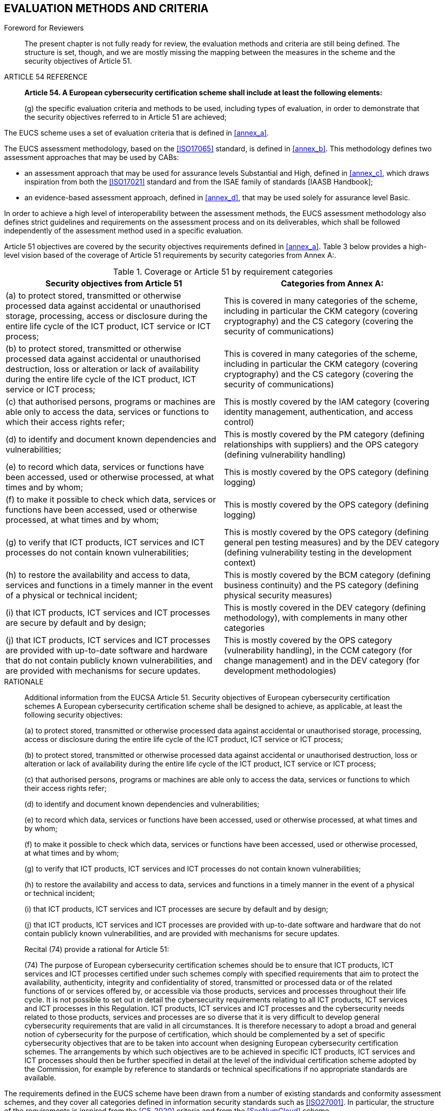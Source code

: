


[[sec_8]]
== EVALUATION METHODS AND CRITERIA

.Foreword for Reviewers
____
The present chapter is not fully ready for review, the evaluation
methods and criteria are still being defined. The structure is set,
though, and we are mostly missing the mapping between the measures
in the scheme and the security objectives of Article 51.
____

.ARTICLE 54 REFERENCE
____
*Article 54. A European cybersecurity certification scheme shall include
at least the following elements:*

(g) the specific evaluation criteria and methods to be used, including
types of evaluation, in order to demonstrate that the security objectives
referred to in Article 51 are achieved;
____

The EUCS scheme uses a set of evaluation criteria that is defined
in <<annex_a>>.

The EUCS assessment methodology, based on the <<ISO17065>> standard,
is defined in <<annex_b>>. This methodology defines two assessment
approaches that may be used by CABs:

* an assessment approach that may be used for assurance levels Substantial
and High, defined in <<annex_c>>, which draws inspiration from both
the <<ISO17021>> standard and from the ISAE family of standards [IAASB
Handbook];

* an evidence-based assessment approach, defined in <<annex_d>>, that
may be used solely for assurance level Basic.

In order to achieve a high level of interoperability between the assessment
methods, the EUCS assessment methodology also defines strict guidelines
and requirements on the assessment process and on its deliverables,
which shall be followed independently of the assessment method used
in a specific evaluation.

Article 51 objectives are covered by the security objectives requirements
defined in <<annex_a>>. Table 3 below provides a high-level vision
based of the coverage of Article 51 requirements by security categories
from Annex A:.

[[table3]]
.Coverage or Article 51 by requirement categories
[cols="2",options="header"]
|===
| Security objectives from Article 51 | Categories from Annex A:

| (a) to protect stored, transmitted or otherwise processed data against
accidental or unauthorised storage, processing, access or disclosure
during the entire life cycle of the ICT product, ICT service or ICT
process;
| This is covered in many categories of the scheme, including in particular
the CKM category (covering cryptography) and the CS category (covering
the security of communications)

| (b) to protect stored, transmitted or otherwise processed data against
accidental or unauthorised destruction, loss or alteration or lack
of availability during the entire life cycle of the ICT product, ICT
service or ICT process;
| This is covered in many categories of the scheme, including in particular
the CKM category (covering cryptography) and the CS category (covering
the security of communications)

| (c) that authorised persons, programs or machines are able only
to access the data, services or functions to which their access rights
refer;
| This is mostly covered by the IAM category (covering identity management,
authentication, and access control)

| (d) to identify and document known dependencies and vulnerabilities;
| This is mostly covered by the PM category (defining relationships
with suppliers) and the OPS category (defining vulnerability handling)

| (e) to record which data, services or functions have been accessed,
used or otherwise processed, at what times and by whom;
| This is mostly covered by the OPS category (defining logging)

| (f) to make it possible to check which data, services or functions
have been accessed, used or otherwise processed, at what times and
by whom; | This is mostly covered by the OPS category (defining logging)

| (g) to verify that ICT products, ICT services and ICT processes
do not contain known vulnerabilities;
| This is mostly covered by the OPS category (defining general pen
testing measures) and by the DEV category (defining vulnerability
testing in the development context)

| (h) to restore the availability and access to data, services and
functions in a timely manner in the event of a physical or technical
incident;
| This is mostly covered by the BCM category (defining business continuity)
and the PS category (defining physical security measures)

| (i) that ICT products, ICT services and ICT processes are secure
by default and by design;
| This is mostly covered in the DEV category (defining methodology),
with complements in many other categories

| (j) that ICT products, ICT services and ICT processes are provided
with up-to-date software and hardware that do not contain publicly
known vulnerabilities, and are provided with mechanisms for secure
updates.
| This is mostly covered by the OPS category (vulnerability handling),
in the CCM category (for change management) and in the DEV category
(for development methodologies)

|===

.RATIONALE
____

Additional information from the EUCSA Article 51. Security objectives
of European cybersecurity certification schemes A European cybersecurity
certification scheme shall be designed to achieve, as applicable,
at least the following security objectives:

(a) to protect stored, transmitted or otherwise processed data against
accidental or unauthorised storage, processing, access or disclosure
during the entire life cycle of the ICT product, ICT service or ICT
process;

(b) to protect stored, transmitted or otherwise processed data against
accidental or unauthorised destruction, loss or alteration or lack
of availability during the entire life cycle of the ICT product, ICT
service or ICT process;

(c) that authorised persons, programs or machines are able only to
access the data, services or functions to which their access rights
refer;

(d) to identify and document known dependencies and vulnerabilities;

(e) to record which data, services or functions have been accessed,
used or otherwise processed, at what times and by whom;

(f) to make it possible to check which data, services or functions
have been accessed, used or otherwise processed, at what times and
by whom;

(g) to verify that ICT products, ICT services and ICT processes do
not contain known vulnerabilities;

(h) to restore the availability and access to data, services and functions
in a timely manner in the event of a physical or technical incident;

(i) that ICT products, ICT services and ICT processes are secure by
default and by design;

(j) that ICT products, ICT services and ICT processes are provided
with up-to-date software and hardware that do not contain publicly
known vulnerabilities, and are provided with mechanisms for secure
updates.

Recital (74) provide a rational for Article 51:

(74) The purpose of European cybersecurity certification schemes should
be to ensure that ICT products, ICT services and ICT processes certified
under such schemes comply with specified requirements that aim to
protect the availability, authenticity, integrity and confidentiality
of stored, transmitted or processed data or of the related functions
of or services offered by, or accessible via those products, services
and processes throughout their life cycle. It is not possible to set
out in detail the cybersecurity requirements relating to all ICT products,
ICT services and ICT processes in this Regulation. ICT products, ICT
services and ICT processes and the cybersecurity needs related to
those products, services and processes are so diverse that it is very
difficult to develop general cybersecurity requirements that are valid
in all circumstances. It is therefore necessary to adopt a broad and
general notion of cybersecurity for the purpose of certification,
which should be complemented by a set of specific cybersecurity objectives
that are to be taken into account when designing European cybersecurity
certification schemes. The arrangements by which such objectives are
to be achieved in specific ICT products, ICT services and ICT processes
should then be further specified in detail at the level of the individual
certification scheme adopted by the Commission, for example by reference
to standards or technical specifications if no appropriate standards
are available.
____

The requirements defined in the EUCS scheme have been drawn from a
number of existing standards and conformity assessment schemes, and
they cover all categories defined in information security standards
such as <<ISO27001>>. In particular, the structure of the requirements
is inspired from the <<C5_2020>> criteria and from the <<SecNumCloud>>
scheme.

Regarding assessment methods, a key objective from the scheme has
been to minimize the disruption of existing practices regarding certification
and assurance for CSPs. The choice was made to use a hybrid methodology,
based on both the <<ISO17021>> methodology that is used for <<ISO27001>>
certifications and on the <<ISAE3402>> methodology used by many companies
to get assurance reports on the security of their information systems.

As a result, the proposed methodology presents numerous advantages:

* It proposes several assurance levels with increasing requirements
that correspond to the levels defined in <<EUCSA>>;

* It allows combined assessments with both <<ISO17021>> and <<ISAE3402>>
assessments, allowing CSPs to contain the investment on compliance.
